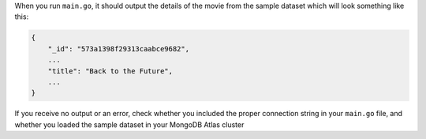 When you run ``main.go``, it should output the details of the
movie from the sample dataset which will look something like this:

.. code-block:: json

   {
       "_id": "573a1398f29313caabce9682",
       ...
       "title": "Back to the Future",
       ...
   }

If you receive no output or an error, check whether you included the proper
connection string in your ``main.go`` file, and whether you loaded the
sample dataset in your MongoDB Atlas cluster

